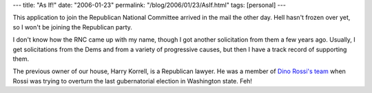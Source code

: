---
title: "As If!"
date: "2006-01-23"
permalink: "/blog/2006/01/23/AsIf.html"
tags: [personal]
---



This application to join the Republican National Committee
arrived in the mail the other day.
Hell hasn't frozen over yet,
so I won't be joining the Republican party.

.. image:: /content/binary/RNC2006.jpg

I don't know how the RNC came up with my name,
though I got another solicitation from them a few years ago.
Usually, I get solicitations from the Dems
and from a variety of progressive causes,
but then I have a track record of supporting them.

The previous owner of our house, Harry Korrell, is a Republican lawyer.
He was a member of `Dino Rossi's team
<http://www.preemptivekarma.com/archives/2005/02/wa_gov_rossis_l.html>`_
when Rossi was trying to overturn the last gubernatorial election
in Washington state. Feh!

.. _permalink:
    /blog/2006/01/23/AsIf.html
